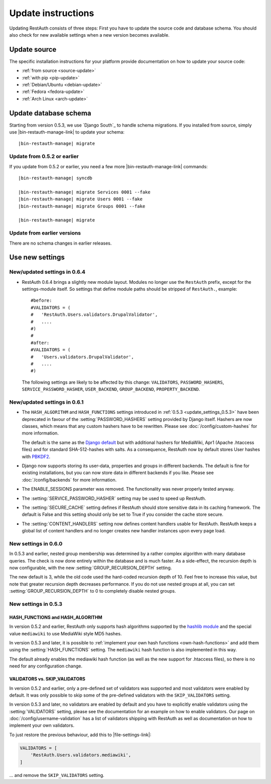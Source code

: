 Update instructions
-------------------

Updating RestAuth consists of three steps: First you have to update the source
code and database schema. You should also check for new available settings when
a new version becomes available.

Update source
=============

The specific installation instructions for your platform provide documentation
on how to update your source code:

* :ref:`from source <source-update>`
* :ref:`with pip <pip-update>`
* :ref:`Debian/Ubuntu <debian-update>`
* :ref:`Fedora <fedora-update>`
* :ref:`Arch Linux <arch-update>`

.. _update-database:

Update database schema
======================

Starting from version 0.5.3, we use `Django South`_ to handle schema migrations.
If you installed from source, simply use |bin-restauth-manage-link| to update
your schema:

.. parsed-literal:: |bin-restauth-manage| migrate

Update from 0.5.2 or earlier
++++++++++++++++++++++++++++

If you update from 0.5.2 or earlier, you need a few more
|bin-restauth-manage-link| commands:

.. parsed-literal::

   |bin-restauth-manage| syncdb

   |bin-restauth-manage| migrate Services 0001 --fake
   |bin-restauth-manage| migrate Users 0001 --fake
   |bin-restauth-manage| migrate Groups 0001 --fake

   |bin-restauth-manage| migrate

Update from earlier versions
++++++++++++++++++++++++++++

There are no schema changes in earlier releases.

.. _update-settings:

Use new settings
================

.. _update_settings_0.6.4:

New/updated settings in 0.6.4
+++++++++++++++++++++++++++++

* RestAuth 0.6.4 brings a slightly new module layout. Modules no longer use the
  ``RestAuth`` prefix, except for the settings-module itself. So settings that
  define module paths should be stripped of ``RestAuth.``, example::

      #before:
      #VALIDATORS = (
      #   'RestAuth.Users.validators.DrupalValidator',
      #   ....
      #)
      #
      #after:
      #VALIDATORS = (
      #   'Users.validators.DrupalValidator',
      #   ....
      #)

  The following settings are likely to be affected by this change:
  ``VALIDATORS``, ``PASSWORD_HASHERS``, ``SERVICE_PASSWORD_HASHER``,
  ``USER_BACKEND``, ``GROUP_BACKEND``, ``PROPERTY_BACKEND``.

.. _update_settings_0.6.1:

New/updated settings in 0.6.1
+++++++++++++++++++++++++++++

* The ``HASH_ALGORITHM`` and ``HASH_FUNCTIONS`` settings introduced in
  :ref:`0.5.3 <update_settings_0.5.3>` have been deprecated in favour of the
  :setting:`PASSWORD_HASHERS` setting provided by Django itself. Hashers are now
  classes, which means that any custom hashers have to be rewritten. Please see
  :doc:`/config/custom-hashes` for more information.

  The default is the same as the `Django default
  <https://docs.djangoproject.com/en/dev/ref/settings/#password-hashers>`_ but
  with additional hashers for MediaWiki, Apr1 (Apache .htaccess files) and for
  standard SHA-512-hashes with salts. As a consequence, RestAuth now by default
  stores User hashes with `PBKDF2 <http://en.wikipedia.org/wiki/PBKDF2>`_.
* Django now supports storing its user-data, properties and groups in different
  backends. The default is fine for existing installations, but you can now
  store data in different backends if you like. Please see
  :doc:`/config/backends` for more information.
* The ENABLE_SESSIONS parameter was removed. The functionality was never
  properly tested anyway.
* The :setting:`SERVICE_PASSWORD_HASHER` setting may be used to speed up
  RestAuth.
* The :setting:`SECURE_CACHE` setting defines if RestAuth should store sensitive
  data in its caching framework. The default is False and this setting should
  only be set to True if you consider the cache store secure.
* The :setting:`CONTENT_HANDLERS` setting now defines content handlers usable
  for RestAuth. RestAuth keeps a global list of content handlers and no longer
  creates new handler instances upon every page load.

.. _update_settings_0.6.0:

New settings in 0.6.0
+++++++++++++++++++++

In 0.5.3 and earlier, nested group membership was determined by a rather complex
algorithm with many database queries. The check is now done entirely within the
database and is much faster. As a side-effect, the recursion depth is now
configurable, with the new :setting:`GROUP_RECURSION_DEPTH` setting.

The new default is 3, while the old code used the hard-coded recursion depth of
10. Feel free to increase this value, but note that greater recursion depth
decreases performance. If you do not use nested groups at all, you can set
:setting:`GROUP_RECURSION_DEPTH` to 0 to completely disable nested groups.

.. _update_settings_0.5.3:

New settings in 0.5.3
+++++++++++++++++++++

HASH_FUNCTIONS and HASH_ALGORITHM
_________________________________

In version 0.5.2 and earlier, RestAuth only supports hash algorithms supported
by the `hashlib module <http://docs.python.org/library/hashlib.html>`_ and the
special value ``mediawiki`` to use MediaWiki style MD5 hashes.

In version 0.5.3 and later, it is possible to :ref:`implement your own hash
functions <own-hash-functions>` and add them using the :setting:`HASH_FUNCTIONS`
setting. The ``mediawiki`` hash function is also implemented in this way.

The default already enables the mediawiki hash function (as well as the new
support for .htaccess files), so there is no need for any configuration change.


VALIDATORS vs. SKIP_VALIDATORS
______________________________

In version 0.5.2 and earlier, only a pre-defined set of validators was supported
and most validators were enabled by default. It was only possible to skip some
of the pre-defined validators with the ``SKIP_VALIDATORS`` setting.

In version 0.5.3 and later, no validators are enabled by default and you have to
explicitly enable validators using the :setting:`VALIDATORS` setting, please see
the documentation for an example on how to enable validators. Our page on
:doc:`/config/username-validation` has a list of validators
shipping with RestAuth as well as documentation on how to implement your own
validators.

To just restore the previous behaviour, add this to |file-settings-link|:

.. code-block:: python

   VALIDATORS = [
       'RestAuth.Users.validators.mediawiki',
   ]

... and remove the ``SKIP_VALIDATORS`` setting.
